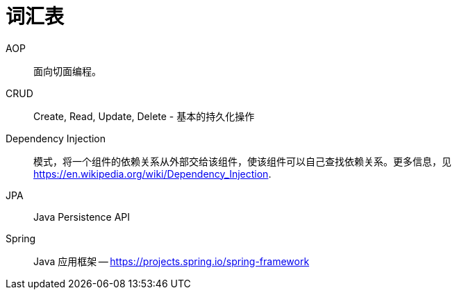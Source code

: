 [[glossary]]
[appendix,glossary]
= 词汇表

AOP::
面向切面编程。

CRUD::
Create, Read, Update, Delete - 基本的持久化操作

Dependency Injection::
模式，将一个组件的依赖关系从外部交给该组件，使该组件可以自己查找依赖关系。更多信息，见 link:$$https://en.wikipedia.org/wiki/Dependency_Injection$$[https://en.wikipedia.org/wiki/Dependency_Injection].

JPA::
Java Persistence API

Spring::
Java 应用框架 -- link:$$https://projects.spring.io/spring-framework$$[https://projects.spring.io/spring-framework]
